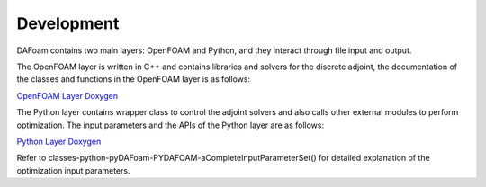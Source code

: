.. _Development:

Development
-----------

DAFoam contains two main layers: OpenFOAM and Python, and they interact through file input and output.

The OpenFOAM layer is written in C++ and contains libraries and solvers for the discrete adjoint, the documentation of the classes and functions in the OpenFOAM layer is as follows:

`OpenFOAM Layer Doxygen <_static/OpenFOAM/index.html>`_

The Python layer contains wrapper class to control the adjoint solvers and also calls other external modules to perform optimization. The input parameters and the APIs of the Python layer are as follows:

`Python Layer Doxygen <_static/Python/index.html>`_

Refer to classes-python-pyDAFoam-PYDAFOAM-aCompleteInputParameterSet() for detailed explanation of the optimization input parameters.
